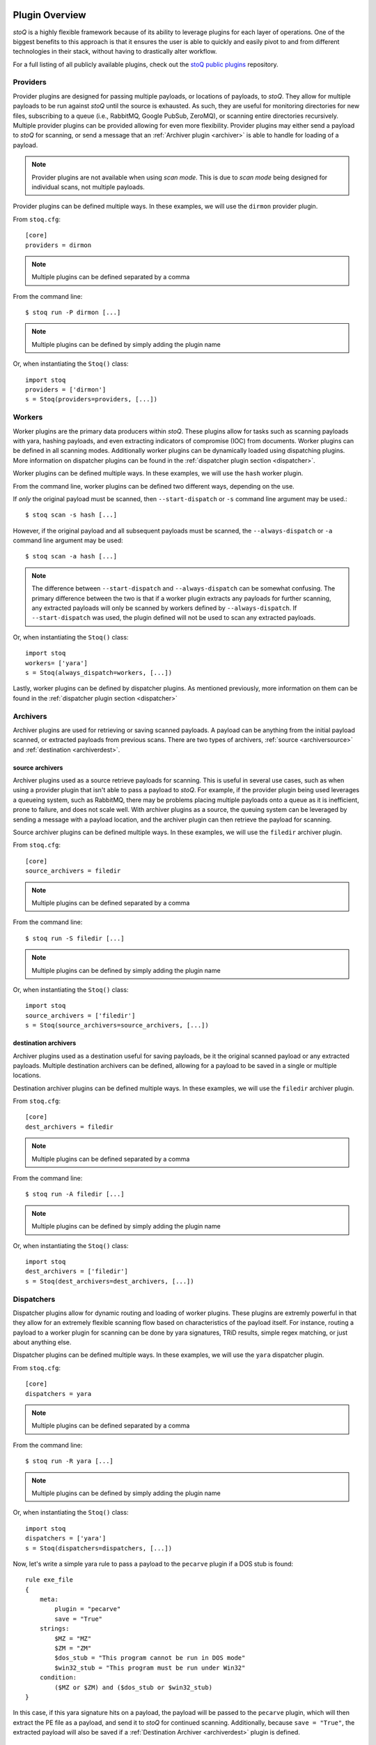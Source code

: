 .. _pluginoverview:

Plugin Overview
===============

`stoQ` is a highly flexible framework because of its ability to leverage plugins for each layer of operations. One of the biggest benefits to this approach is that it ensures the user is able to quickly and easily pivot to and from different technologies in their stack, without having to drastically alter workflow.

For a full listing of all publicly available plugins, check out the `stoQ public plugins <https://github.com/PUNCH-Cyber/stoq-plugins-public>`_ repository.

Providers
---------
.. _provider:

Provider plugins are designed for passing multiple payloads, or locations of payloads, to `stoQ`. They allow for multiple payloads to be run against `stoQ` until the source is exhausted. As such, they are useful for monitoring directories for new files, subscribing to a queue (i.e., RabbitMQ, Google PubSub, ZeroMQ), or scanning entire directories recursively. Multiple provider plugins can be provided allowing for even more flexibility. Provider plugins may either send a payload to `stoQ` for scanning, or send a message that an :ref:`Archiver plugin <archiver>` is able to handle for loading of a payload.

.. note:: Provider plugins are not available when using `scan mode`. This is due to `scan mode` being designed for individual scans, not multiple payloads.

Provider plugins can be defined multiple ways. In these examples, we will use the ``dirmon`` provider plugin.

From ``stoq.cfg``::

    [core]
    providers = dirmon


.. note:: Multiple plugins can be defined separated by a comma

From the command line::

    $ stoq run -P dirmon [...]

.. note:: Multiple plugins can be defined by simply adding the plugin name

Or, when instantiating the ``Stoq()`` class::

    import stoq
    providers = ['dirmon']
    s = Stoq(providers=providers, [...])


Workers
-------
.. _worker:

Worker plugins are the primary data producers within `stoQ`. These plugins allow for tasks such as scanning payloads with yara, hashing payloads, and even extracting indicators of compromise (IOC) from documents. Worker plugins can be defined in all scanning modes. Additionally worker plugins can be dynamically loaded using dispatching plugins. More information on dispatcher plugins can be found in the :ref:`dispatcher plugin section <dispatcher>`.

Worker plugins can be defined multiple ways. In these examples, we will use the ``hash`` worker plugin.

From the command line, worker plugins can be defined two different ways, depending on the use.

If *only* the original payload must be scanned, then ``--start-dispatch`` or ``-s`` command line argument may be used.::

    $ stoq scan -s hash [...]

However, if the original payload and all subsequent payloads must be scanned, the ``--always-dispatch`` or ``-a`` command line argument may be used::

    $ stoq scan -a hash [...]

.. note:: The difference between ``--start-dispatch`` and ``--always-dispatch`` can be somewhat confusing. The primary difference between the two is that if a worker plugin extracts any payloads for further scanning, any extracted payloads will only be scanned by workers defined by ``--always-dispatch``. If ``--start-dispatch`` was used, the plugin defined will not be used to scan any extracted payloads.

Or, when instantiating the ``Stoq()`` class::

    import stoq
    workers= ['yara']
    s = Stoq(always_dispatch=workers, [...])

Lastly, worker plugins can be defined by dispatcher plugins. As mentioned previously, more information on them can be found in the :ref:`dispatcher plugin section <dispatcher>`


Archivers
---------
.. _archiver:

Archiver plugins are used for retrieving or saving scanned payloads. A payload can be anything from the initial payload scanned, or extracted payloads from previous scans. There are two types of archivers, :ref:`source <archiversource>` and :ref:`destination <archiverdest>`.

source archivers
^^^^^^^^^^^^^^^^
.. _archiversource:

Archiver plugins used as a source retrieve payloads for scanning. This is useful in several use cases, such as when using a provider plugin that isn't able to pass a payload to `stoQ`. For example, if the provider plugin being used leverages a queueing system, such as RabbitMQ, there may be problems placing multiple payloads onto a queue as it is inefficient, prone to failure, and does not scale well. With archiver plugins as a source, the queuing system can be leveraged by sending a message with a payload location, and the archiver plugin can then retrieve the payload for scanning.

Source archiver plugins can be defined multiple ways. In these examples, we will use the ``filedir`` archiver plugin.

From ``stoq.cfg``::

    [core]
    source_archivers = filedir


.. note:: Multiple plugins can be defined separated by a comma

From the command line::

    $ stoq run -S filedir [...]

.. note:: Multiple plugins can be defined by simply adding the plugin name

Or, when instantiating the ``Stoq()`` class::

    import stoq
    source_archivers = ['filedir']
    s = Stoq(source_archivers=source_archivers, [...])

destination archivers
^^^^^^^^^^^^^^^^^^^^^
.. _archiverdest:

Archiver plugins used as a destination useful for saving payloads, be it the original scanned payload or any extracted payloads. Multiple destination archivers can be defined, allowing for a payload to be saved in a single or multiple locations.

Destination archiver plugins can be defined multiple ways. In these examples, we will use the ``filedir`` archiver plugin.

From ``stoq.cfg``::

    [core]
    dest_archivers = filedir

.. note:: Multiple plugins can be defined separated by a comma

From the command line::

    $ stoq run -A filedir [...]

.. note:: Multiple plugins can be defined by simply adding the plugin name

Or, when instantiating the ``Stoq()`` class::

    import stoq
    dest_archivers = ['filedir']
    s = Stoq(dest_archivers=dest_archivers, [...])


Dispatchers
-----------
.. _dispatcher:

Dispatcher plugins allow for dynamic routing and loading of worker plugins. These plugins are extremly powerful in that they allow for an extremely flexible scanning flow based on characteristics of the payload itself. For instance, routing a payload to a worker plugin for scanning can be done by yara signatures, TRiD results, simple regex matching, or just about anything else.

Dispatcher plugins can be defined multiple ways. In these examples, we will use the ``yara`` dispatcher plugin.

From ``stoq.cfg``::

    [core]
    dispatchers = yara

.. note:: Multiple plugins can be defined separated by a comma

From the command line::

    $ stoq run -R yara [...]

.. note:: Multiple plugins can be defined by simply adding the plugin name

Or, when instantiating the ``Stoq()`` class::

    import stoq
    dispatchers = ['yara']
    s = Stoq(dispatchers=dispatchers, [...])

Now, let's write a simple yara rule to pass a payload to the ``pecarve`` plugin if a DOS stub is found::

    rule exe_file
    {
        meta:
            plugin = "pecarve"
            save = "True"
        strings:
            $MZ = "MZ"
            $ZM = "ZM"
            $dos_stub = "This program cannot be run in DOS mode"
            $win32_stub = "This program must be run under Win32"
        condition:
            ($MZ or $ZM) and ($dos_stub or $win32_stub)
    }

In this case, if this yara signature hits on a payload, the payload will be passed to the ``pecarve`` plugin, which will then extract the PE file as a payload, and send it to `stoQ` for continued scanning. Additionally, because ``save = "True"``, the extracted payload will also be saved if a :ref:`Destination Archiver <archiverdest>` plugin is defined.

Deep Dispatchers
----------------
.. _deepdispatcher:


Decorators
----------
.. _decorator:

Connectors
----------

.. _connector:


Multiclass Plugins
==================
.. _multiclass: